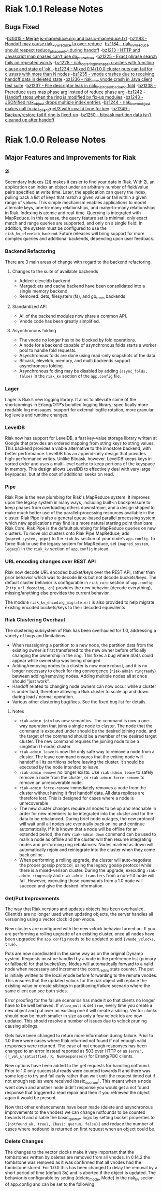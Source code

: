 * Riak 1.0.1 Release Notes
** Bugs Fixed
-[[https://issues.basho.com/show_bug.cgi?id=15][bz0015 - Merge js-mapreduce.org and basic-mapreduce.txt]]
-[[https://issues.basho.com/show_bug.cgi?id=1183][bz1183 - Handoff may cause riak_kv_w_reduce to over-reduce]]
-[[https://issues.basho.com/show_bug.cgi?id=1184][bz1184 - riak_kv_w_reduce should respect reduce_phase_only_1 during handoff]]
-[[https://issues.basho.com/show_bug.cgi?id=1213][bz1213 - HTTP and Javascript map phases can't use do_prereduce]]
-[[https://issues.basho.com/show_bug.cgi?id=1225][bz1225 - Exact phrase search fails on repeated words]]
-[[https://issues.basho.com/show_bug.cgi?id=1228][bz1228 - riak_core_ring_manager crashes with function clause and state of 'ok' ]]
-[[https://issues.basho.com/show_bug.cgi?id=1234][bz1234 - Mixed 0.14/1.0.0 cluster puts can fail for clusters with more than N nodes]]
-[[https://issues.basho.com/show_bug.cgi?id=1235][bz1235 - vnode crashes due to receiving handoff data in deleted state]]
-[[https://issues.basho.com/show_bug.cgi?id=1236][bz1236 - riak_pipe vnode crash in Java client test suite]]
-[[https://issues.basho.com/show_bug.cgi?id=1237][bz1237 - File descriptor leak in riak_kv_bitcask_backend fold]]
-[[https://issues.basho.com/show_bug.cgi?id=1238][bz1238 - Prereduce uses map phase arg instead of reduce phase arg]]
-[[https://issues.basho.com/show_bug.cgi?id=1242][bz1242 - Handoff stops when the ring is modified by fix-up modules]]
-[[https://issues.basho.com/show_bug.cgi?id=1243][bz1243 - JSONified riak_object drops multiple index entries]]
-[[https://issues.basho.com/show_bug.cgi?id=1244][bz1244 - riak_kv_wm_object makes call to riak_client:get/3 with invalid type for key]]
-[[https://issues.basho.com/show_bug.cgi?id=1249][bz1249 - Backup/restore fail if ring is fixed-up]]
-[[https://issues.basho.com/show_bug.cgi?id=1250][bz1250 - bitcask partition data isn't cleaned up after handoff]]

* Riak 1.0.0 Release Notes

** Major Features and Improvements for Riak
*** 2i
    Secondary Indexes (2I) makes it easier to find your data in
    Riak.  With 2i, an application can index an object under an arbitrary
    number of field/value pairs specified at write time.  Later, the
    application can query the index, pulling back a list of keys that
    match a given value or fall within a given range of values.  This
    simple mechanism enables applications to model alternate keys,
    one-to-many relationships, and many-to-many relationships in
    Riak.  Indexing is atomic and real-time.  Querying is integrated with
    MapReduce.  In this release, the query feature set is minimal: only
    exact match and range queries are supported, and only on a single
    field.  In addition, the system must be configured to use the
    =riak_kv_eleveldb_backend=.  Future releases will bring support for more
    complex queries and additional backends, depending upon user feedback.


*** Backend Refactoring
   There are 3 main areas of change with regard to the backend refactoring.
**** Changes to the suite of available backends
     - Added: eleveldb backend
     -  Merged: ets and cache backend have been consolidated into a single 
        memory backend.
     -  Removed: dets, filesystem (fs), and gb_trees backends
**** Standardized API
     - All of the backend modules now share a common API.
     - Vnode code has been greatly simplified.
**** Asynchronous folding
     - The vnode no longer has to be blocked by fold operations.
     - A node for a backend capable of asynchronous folds starts a worker 
       pool to handle fold requests.
     - Asynchronous folds are done using read-only snapshots of the data.
     - Bitcask, eleveldb, memory, and multi backends support asynchronous folding.
     - Asynchronous folding may be disabled by adding ={async_folds, false}=
       in the =riak_kv= section of the =app.config= file. 


*** Lager
    Lager is Riak’s new logging library.  It aims to alleviate some of the
    shortcomings in Erlang/OTP’s bundled logging library; specifically
    more readable log messages, support for external logfile rotation,
    more granular log levels and runtime changes.


*** LevelDB
    Riak now has support for LevelDB, a fast key-value storage library
    written at Google that provides an ordered mapping from string keys to
    string values.  This backend provides a viable alternative to the
    innostore backend, with better performance.  LevelDB has an append-only
    design that provides high-performance writes.  Unlike Bitcask, however,
    LevelDB keeps keys in sorted order and uses a multi-level cache to
    keep portions of the keyspace in memory.  This design allows LevelDB to
    effectively deal with very large keyspaces, but at the cost of
    additional seeks on read.


*** Pipe
    Riak Pipe is the new plumbing for Riak's MapReduce system.  It improves
    upon the legacy system in many ways, including built-in backpressure
    to keep phases from overloading others downstream, and a design shaped
    to make much better use of the parallel-processing resources available
    in the cluster.  Riak Pipe is also a general queue-based parallel
    processing system, which new applications may find is a more natural
    starting point than bare Riak Core.   Riak Pipe is the default plumbing
    for MapReduce queries on new clusters.   To move old clusters onto Riak
    Pipe MapReduce, add ={mapred_system, pipe}= to the =riak_kv= section
    of your node’s =app.config=.   To force Riak to use the legacy system for
    MapReduce, set ={mapred_system, legacy}= in the =riak_kv= section of
    =app.config= instead.


*** URL encoding changes over REST API
    Riak now decode URL encoded bucket/keys over the REST API, rather than
    prior behavior which was to decode links but not decode
    buckets/keys.  The default cluster behavior is configurable in
    =riak_core= section of =app.config=: ={http_url_decoding, on}= provides the
    new behavior (decode everything), missing/anything else provides the
    current behavior.

    The module =riak_kv_encoding_migrate.erl= is also provided to help
    migrate existing encoded buckets/keys to their decoded equivalents


*** Riak Clustering Overhaul
    The clustering subsystem of Riak has been overhauled for 1.0, addressing a 
    variety of bugs and limitations.
    - When reassigning a partition to a new node, the partition data from
      the existing owner is first transferred to the new owner before
      officially changing the ownership in the ring. This fixes a bug
      where 404s could appear while ownership was being changed.
    - Adding/removing nodes to a cluster is now more robust, and it is no 
      longer necessary to check for ring convergence (=riak-admin ringready=)
      between adding/removing nodes. Adding multiple nodes all at once should 
      "just work".  
    - Handoff related to changing node owners can now occur while a cluster is 
      under load, therefore allowing a Riak cluster to scale up and down during
      load / normal operation.
    - Various other clustering bug/fixes. See the fixed bug list for details.    
**** Notes
     - =riak-admin join= has new semantics.  The command is now a one-way
       operation that joins a single node to cluster.  The node that the
       command is executed under should be the desired joining node, and
       the target of the command should be a member of the desired target
       cluster.  The new command requires the joining node to be a singleton
       (1-node) cluster.
     - =riak-admin leave= is now the only safe way to remove a node from a
       cluster.  The leave command ensures that the exiting node will
       handoff all its partitions before leaving the cluster.  It should be
       executed by the node intended to leave.
     - =riak-admin remove= no longer exists. Use =riak-admin leave= to safely
       remove a node from the cluster, or =riak-admin force-remove= to remove
       an unrecoverable node.
     - =riak-admin force-remove= immediately removes a node from the cluster
       without having it first handoff data. All data replicas are therefore
       lost. This is designed for cases where a node is unrecoverable
     - The new cluster changes require all nodes to be up and reachable in
       order for new members to be integrated into the cluster and for the
       data to be rebalanced.  During brief node outages, the new protocol
       will wait until all nodes are eventually back online and continue
       automatically.  If it is known that a node will be offline for an
       extended period, the new =riak-admin down= command can be used to
       mark a node as offline and the cluster will then resume integrating
       nodes and performing ring rebalances.  Nodes marked as down will
       automatically rejoin and reintegrate into the cluster when they come
       back online.
     - When performing a rolling upgrade, the cluster will auto-negotiate
       the proper gossip protocol, using the legacy gossip protocol while
       there is a mixed-verison cluster. During the upgrade, executing
       =riak-admin ringready= and =riak-admin transfers= from a non-1.0
       node will fail. However, executing those commands from a 1.0 node
       will succeed and give the desired information.


*** Get/Put Improvements
    The way that Riak versions and updates objects has been
    overhauled.  ClientIds are no longer used when updating objects, the
    server handles all versioning using a vector clock id per-vnode.
    
    New clusters are configured with the new vclock behavior turned on.
    If you are performing a rolling upgrade of an existing cluster, once
    all nodes have been upgraded the =app.config= needs to be updated to add
    ={vnode_vclocks, true}=.
    
    Puts are now coordinated in the same way as on the original Dynamo
    system.  Requests must be handled by a node in the preference list
    (primary or fallback) for that bucket/key.   Nodes will automatically
    forward to a valid node when necessary and increment the coord_redirs
    stats counter.  The put is initially written to the local vnode before
    forwarding to the remote vnodes.   This ensures that the updated vclock
    for the riak object will replace the existing value or create siblings
    in partitioning/failure scenario where the same client can see both
    sides.
    
    Error proofing for the failure scenarios has made it so that clients
    no longer have to be well behaved.   If =allow_mult= is set =true=, every
    time you create a new object and put over an existing one it will
    create a sibling.  Vector clocks should now be much smaller in size as
    only a few vclock ids are now updated.  This should resolve a number of
    issues due to vclock pruning causing siblings.
    
    Gets have been changed to return more information during failure.
    Prior to 1.0 there were cases where Riak returned not found if not
    enough valid responses were returned.  The case of not enough responses
    has been changed to an error instead reported as 503 over HTTP or as
    ={error, {r_val_unsatistfied, R, NumResponses}}= for Erlang/PBC clients.

    New options have been added to the get requests for handling
    notfound.  Prior to 1.0 only successful reads were counted towards R
    and there was some logic to try and fail early rather than wait until
    the request timed out if not enough replies were received
    (basic_quorum).  This meant when a node went down and another node
    didn’t response you would get a not found response that triggered a
    read repair and then if you retrieved the object again it would be
    present.
    
    Now that other enhancements have been made (delete and asynchronous
    improvements to the vnodes) we can change notfounds to be counted
    towards R and disable the basic_quorum logic by setting bucket
    properties to =[{notfound_ok, true}, {basic_quorum, false}]= and reduce
    the number of cases where notfound is returned on first request when
    an object could be.

*** Delete Changes

    The changes to the vector clocks make it very important that the tombstones
    written by deletes are removed from all vnodes.  In 0.14.2 the tombstone
    was removed as it was confirmed that all vnodes had the tombstone stored.
    For 1.0.0 this has been changed to delay the removal by a short period of
    time (default 3s) and is aborted if the object is updated.  The behavior
    is configurable by setting {delete_mode, Mode} in the riak_kv secion of
    app.config and can be set to the following

      keep - tombstones are kept forever

      immediate - tombstones are removed without delay - 0.14.2 behavior.

      NNNN - delay in milliseconds to check for changes before removing tombstone.
             The default is 3000 for 3s.

    The riak_client, HTTP and PBC interfaces have been modified to return vclock 
    information for deleted objects.  riak_client:get accepts a deletedvclock
    option which changes a deleted object read from {error, notfound} to
    {error, {deleted, VClock}}.

    The HTTP interface returns X-Riak-Vclock with 404s now.  The PBC interface
    can request the vclock setting the deletedvclock option on get requests.

    Clients that have not been updated to take advantage of the new information
    may create siblings with tombstones if they create a new object over one
    deleted recently enough the tombstone still exists.

*** Backup/Restore Changes

    Restore has been changed to restore the exact objects that were backed up.
    This means that if they have been updated since the backup, or deleted
    recently enough that the tombstone has not been removed, then the backed
    up object will not be restored.  Waiting until the tombstones are removed
    should enable the objects to be restored (however if delete_mode=keep
    tombstones are never removed).

    In 0.14.2 restoring an object would have updated the vclock with a random
    client id and created a sibling, and if allow_mult=false the two resolved
    by the last updated time.

*** Search

**** Integration into Riak

Prior to the 1.0 release if you wanted a Riak cluster with search
capability you needed to install the Riak Search package.  As of 1.0
this functionality is now included with the standard and enterprise
Riak packages.  By default this functionality is turned off but
enabling it is a simple matter of changing the =enabled= flag to
=true= in the =riak_search= section of the =app.config= file.

**** Data Center Replication Support

Multi-datacenter replication that comes with Riak EDS now fully
supports Search.  Now, not only will the standard KV data be
replicated but also any indexes created by Search.  To be clear, this
includes all indexes no matter how they were created; whether by the
Search bucket hook, =search-cmd index=, or the Solr-like interface.

**** Removal of Java Support

Prior to 1.0 Riak Search provided the ability to interface with the
standard Lucene analyzers or even other customer analyzers written in
Java.  While this certainly can be useful it added extra complexity to
both the code and the running system.  After consulting with our
clients and community it was determined that removing Java support
makes the most sense at this point in time.

**** Add field listing support to Solr-like interface

[[https://github.com/basho/riak_search/pull/86][A patch submitted by Greg Pascale]] adds field listing support for
Search's Solr-like interface.  This allows you to return only the
fields you want by specifying a list of comma-separated field names
for the query param =fl=.  Furthermore, if you specify only the unique
field (which is =id= by default) then Search will perform an
optimization and not fetch any of the underlying objects.  This is
very nice if you're only interested in the keys of the matching
objects as it potentially saves Search from doing a lot of unnecessary
work.  However, note that if you specify something like
=fl=id&sort=other_field= that Search will return a =400 Bad Request=.
This is because the above optimization currently prevents Search from
access to the =other_field=.

**** Miscellaneous

- [[https://github.com/basho/riak_search/pull/66][Fixed]] memory leak that could occur as the result of running
  intersection queries.

- The Solr-like interface now allows to "presort" based on key (where
  key is the matching "document" id, in the case of an indexed bucket
  this is the object key) which may be useful if the key has a
  meaningful order.  For example, the timestamp of a tweet.

- Removed the search shell.

- Removed JavaScript extractor support.

- Ability to enabled KV indexing by setting the =search= bucket
  property to =true=.

- [[https://github.com/basho/riak_search/pull/84][Streamlined]] custom extractor bucket property.

- Fixed bug in =lucene_parser= to handle all errors returned from
  calls to =lucene_scan:string=.

** Known Issues
*** Rolling Upgrade From Riak Search 14.2 to Riak 1.0.0

There are a couple of caveats for rolling upgrade from 
Riak Search 0.14.2 to Riak 1.0.0.

First, there are some extra steps that need to be taken when
installing the new package.  Instead of simply installing the new
package you must uninstall the old one, move the data dir, and then
install the new package.

Second, while in a mixed cluster state some queries will return
incorrect results.  It's tough to say which queries will exhibit this
behavior because it depends on which node the data is stored and what
node is making the query.  Essentially, if two nodes with different
versions need to coordinate on a query it will produce incorrect
results.  Once all nodes have been upgrade to 1.0.0 all queries will
return the correct results.

*** Intermittent CRASH REPORT on node leave (bz://1218)

There is a harmless race condition that sometimes triggers a crash when a node leaves
the cluster. It can be ignored.  It shows up on the console/logs as:

 =(08:00:31.564 [notice] "node removal completed, exiting.")=

=(08:00:31.578 [error] CRASH REPORT Process riak_core_ring_manager with 0 neighbours crashed with reason: timeout_value)=

*** Node stats incorrectly report pbc_connects_total

The new code path for recording stats is not currently incrementing the
total number of protocol buffer connections made to the node, causing it 
to incorrectly report 0 in both =riak-admin status= and =GET /stats= .

*** Secondary Indexes not supported under Multi Backend

Multi Backend does not correctly expose all capabilities of its
child backends. This prohibits using Secondary Indexes with Multi
Backend. Currently, Secondary Indexing is only supported for the
ELevelDB backend (=riak_kv_eleveldb_backend=). Tracked as [[https://issues.basho.com/show_bug.cgi?id=1231][Bug 1231]].

*** MapReduce reduce phase may run more often than requested

If a reduce phase of a MapReduce query is handed off from one Riak
Pipe vnode to another it immediately and unconditionally reduces the
inputs it has accumulated.  This may cause the reduce function to be
evaluated more often than requested by the batch size configuration
options.  Tracked as [[https://issues.basho.com/show_bug.cgi?id=1183][Bug 1183]] and [[https://issues.basho.com/show_bug.cgi?id=1184][Bug 1184]].

*** Potential Cluster/Gossip Overload

The new cluster protocol is designed to ensure that a Riak cluster
converges as quickly as possible. When running multiple Riak nodes on
a single-machine, the underlying gossip mechanism may become CPU-bound
for a period of time and cause cluster related commands to
timeout. This includes the following =riak-admin= commands: =join,
leave, remove, member_status, ring_status=.  Incoming client requests
and other Riak operations will continue to function, although latency
may be impacted. The cluster will continue to handle gossip messages
and will eventually converge, resolving this issue. Note: This
behavior only occurs when adding/removing nodes from the cluster, and
will not occur when a cluster is stable. Also, this behavior has only
been observed when running multiple nodes on a single machine, and has
not been observed when running Riak on multiple servers or EC2
instances.

*** Large Ring Sizes

The new cluster protocol in 1.0 leads to a practical limit on the size
of the ring in a Riak cluster. While there is no hard coded limit, large
ring sizes lead to increasingly slower performance and potentially unstable
clusters. This limitation will be addressed in a future major release of
Riak. For the time being, it is recommended that users limit clusters to
no more than 256, 512, 1024 partitions depending on the performance of the
underlying hardware.

*** Ownership Handoff Stall

It has been observed that 1.0 clusters can end up in a state with ownership
handoff failing to complete. This state should not happen under normal
circumstances, but has been observed in cases where Riak nodes crashed due
to unrelated issues (eg. running out of disk space/memory) during cluster
membership changes. The behavior can be identified by looking at the output
of =riak-admin ring_status= and looking for transfers that are waiting on an
empty set. As an example:

#+BEGIN_SRC
============================== Ownership Handoff ==============================
Owner:      riak@host1
Next Owner: riak@host2

Index: 123456789123456789123456789123456789123456789123
  Waiting on: []
  Complete:   [riak_kv_vnode,riak_pipe_vnode]
#+END_SRC

To fix this issue, copy/paste the following code sequence into an Erlang
shell for each =Owner= node in =riak-admin ring_status= for which
this case has been identified. The Erlang shell can be accessed with =riak attach=

#+BEGIN_SRC
fun() ->
  Node = node(),
  {_Claimant, _RingReady, _Down, _MarkedDown, Changes} =
      riak_core_status:ring_status(),
  Stuck =
      [{Idx, Complete} || {{Owner, NextOwner}, Transfers} <- Changes,
                          {Idx, Waiting, Complete, Status} <- Transfers,
                          Owner =:= Node,
                          Waiting =:= [],
                          Status =:= awaiting],

  RT = fun(Ring, _) ->
           NewRing = lists:foldl(fun({Idx, Mods}, Ring1) ->
                         lists:foldl(fun(Mod, Ring2) ->
                             riak_core_ring:handoff_complete(Ring2, Idx, Mod)
                         end, Ring1, Mods)
                     end, Ring, Stuck),
           {new_ring, NewRing}
       end,

  case Stuck of
      [] ->
          ok;
      _ ->
          riak_core_ring_manager:ring_trans(RT, []),
          ok
  end
end().
#+END_SRC
 
** Bugs Fixed
-[[https://issues.basho.com/show_bug.cgi?id=0105][bz0105 - Python client new_binary doesn't set the content_type well]]
-[[https://issues.basho.com/show_bug.cgi?id=0123][bz0123 - default_bucket_props in app.config is not merged with the hardcoded defaults]]
-[[https://issues.basho.com/show_bug.cgi?id=0218][bz0218 - bin/riak-admin leave needs to remove abandoned ring files]]
-[[https://issues.basho.com/show_bug.cgi?id=0260][bz0260 - Expose tombstones as conflicts when allow_mult is true]]
-[[https://issues.basho.com/show_bug.cgi?id=0294][bz0294 - Possible race condition in nodetool]]
-[[https://issues.basho.com/show_bug.cgi?id=0325][bz0325 - Patch for mapred_builtins.js - reduceMin and reduceMax]]
-[[https://issues.basho.com/show_bug.cgi?id=0420][bz0420 - Links are incorrectly translated in riak_object:dejsonify_values/2]]
-[[https://issues.basho.com/show_bug.cgi?id=0426][bz0426 - bin/riak-admin leave has poor console output]]
-[[https://issues.basho.com/show_bug.cgi?id=0441][bz0441 - detect and report bad datafile entry]]
-[[https://issues.basho.com/show_bug.cgi?id=0461][bz0461 - Guard against non-string values of content-type in riak-erlang-client]]
-[[https://issues.basho.com/show_bug.cgi?id=464][bz0464 - riak-admin status has garbage cpu_nprocs/avg1/5/15 on Solaris]]
-[[https://issues.basho.com/show_bug.cgi?id=475][bz0475 - k/v FSMs should fail if no nodes are available - currently they time out]]
-[[https://issues.basho.com/show_bug.cgi?id=0502][bz0502 - Minor merge_index code cleanup]]
-[[https://issues.basho.com/show_bug.cgi?id=0564][bz0564 - Planner's subprocesses run long after {timeout, range_loop} exception]]
-[[https://issues.basho.com/show_bug.cgi?id=0599][bz0599 - Consider adding erlang:memory/0 information to stats output]]
-[[https://issues.basho.com/show_bug.cgi?id=0605][bz0605 - riak_kv_wm_raw does not handle put_fsm timeout]]
-[[https://issues.basho.com/show_bug.cgi?id=0617][bz0617 - Riak URL decodes keys submitted in the Link header]]
-[[https://issues.basho.com/show_bug.cgi?id=0688][bz0688 - Ring does not settle when building large clusters ]]
-[[https://issues.basho.com/show_bug.cgi?id=0710][bz0710 - "riak ping" exits with status 0 when ping fails]]
-[[https://issues.basho.com/show_bug.cgi?id=0716][bz0716 - Handoff Sender crashes loudly when remote node dies]]
-[[https://issues.basho.com/show_bug.cgi?id=0808][bz0808 - The use of fold/3 function in do_list_keys/6 in riak_kv_vnode does not allow backends to take advantage of bucket aware optimizations]]
-[[https://issues.basho.com/show_bug.cgi?id=0823][bz0823 - Handoff processes crash irretrievably when receiving TCP garbage, resulting in node failure]]
-[[https://issues.basho.com/show_bug.cgi?id=861][bz0861 - merge_index throws errors when data path contains a period]]
-[[https://issues.basho.com/show_bug.cgi?id=0869][bz0869 - Any commands that change the ring should require the ringready command to return TRUE]]
-[[https://issues.basho.com/show_bug.cgi?id=0878][bz0878 - riak-admin leave, then stop node, then restart -> handoff transfers do not resume]]
-[[https://issues.basho.com/show_bug.cgi?id=0911][bz0911 - Fix #scope{} and #group{} operator preplanning]]
-[[https://issues.basho.com/show_bug.cgi?id=0931][bz0931 - Cluster should not use partition ownership to find list of nodes]]
-[[https://issues.basho.com/show_bug.cgi?id=0939][bz0939 - Fast map phase can overrun slower reduce phase]]
-[[https://issues.basho.com/show_bug.cgi?id=948][bz0948 - Fix or remove commented out QC tests]]
-[[https://issues.basho.com/show_bug.cgi?id=0953][bz0953 - Change Riak Search to use the Whitespace analyzer by default]]
-[[https://issues.basho.com/show_bug.cgi?id=0954][bz0954 - Wildcard queries are broken with Whitespace analyzer]]
-[[https://issues.basho.com/show_bug.cgi?id=963][bz0963 - UTF8_test errors]]
-[[https://issues.basho.com/show_bug.cgi?id=0967][bz0967 - Upgrade riak_search to compile on Erlang R14B01]]
-[[https://issues.basho.com/show_bug.cgi?id=970][bz0970 - Deleting a non-indexed object from an indexed bucket throws an error]]
-[[https://issues.basho.com/show_bug.cgi?id=0989][bz0989 - riak_kv_map_master crashes when counters are out of date]]
-[[https://issues.basho.com/show_bug.cgi?id=1003][bz1003 - REST API and PBC API have incompatible naming rules]]
-[[https://issues.basho.com/show_bug.cgi?id=1024][bz1024 - Valid objects return notfound during heavy partition transfer]]
-[[https://issues.basho.com/show_bug.cgi?id=1033][bz1033 - delete_resource doesn't handle case where object is no longer extant]] 
-[[https://issues.basho.com/show_bug.cgi?id=1047][bz1047 - Javascript VM worker process is not restarted after crash]]
-[[https://issues.basho.com/show_bug.cgi?id=1050][bz1050 - Add inline field support / filter support to the KV interface]]
-[[https://issues.basho.com/show_bug.cgi?id=1052][bz1052 - riak_core_ring_handler:ensure_vnodes_started breaks on multiple vnode types]]
-[[https://issues.basho.com/show_bug.cgi?id=1055][bz1055 - riak_core_vnode_master keeps unnecessary "exclusions list" in its state]]
-[[https://issues.basho.com/show_bug.cgi?id=1065][bz1065 - mi_buffer_converter processes sit idle with large heap]]
-[[https://issues.basho.com/show_bug.cgi?id=1067][bz1067 - deprecate riak_kv_util:try_cast/fallback]]
-[[https://issues.basho.com/show_bug.cgi?id=1072][bz1072 - spiraltime crash (in riak_kv_stat)]]
-[[https://issues.basho.com/show_bug.cgi?id=1075][bz1075 - java.net.SocketException: Connection reset by peer from proto client (thundering (small) herd)]]
-[[https://issues.basho.com/show_bug.cgi?id=1077][bz1077 - nodetool needs to support Erlang SSL distribution]]
-[[https://issues.basho.com/show_bug.cgi?id=1086][bz1086 - merge_index doesn't tolerate dashes in parent paths]]
-[[https://issues.basho.com/show_bug.cgi?id=1097][bz1097 - Truncated data file then merge triggers error in bitcask_fileops:fold/3]]
-[[https://issues.basho.com/show_bug.cgi?id=1103][bz1103 - RHEL/CentOS riaksearch init script uses 'riaksearch' as username but riaksearch install RPM creates 'riak' user]]
-[[https://issues.basho.com/show_bug.cgi?id=1109][bz1109 - PB interface error when content-type is JSON and {not_found} in results]]
-[[https://issues.basho.com/show_bug.cgi?id=1110][bz1110 - Riak Search integration with MapReduce does not work as of Riak Search 0.14.2rc9]]
-[[https://issues.basho.com/show_bug.cgi?id=1116][bz1116 - riak_search_sup never starts riak_kv_js_manager]]
-[[https://issues.basho.com/show_bug.cgi?id=1125][bz1125 - HTTP Delete returns a 204 when the RW param cannot be satisfied, expected 500]]
-[[https://issues.basho.com/show_bug.cgi?id=1126][bz1126 - riak_kv_cache_backend doesn't stop]]
-[[https://issues.basho.com/show_bug.cgi?id=1130][bz1130 - Debian packages should depend on 'sudo']]
-[[https://issues.basho.com/show_bug.cgi?id=1131][bz1131 - js_thread_stack isn't described in /etc/riaksearch/app.config]]
-[[https://issues.basho.com/show_bug.cgi?id=1144][bz1144 - Riak Search custom JS extractor not initializing VM pool properly]]
-[[https://issues.basho.com/show_bug.cgi?id=1147][bz1147 - "Proxy Objects" are not cleaned]]
-[[https://issues.basho.com/show_bug.cgi?id=1149][bz1149 - Delete op should not use user-supplied timeout for tombstone harvest]]
-[[https://issues.basho.com/show_bug.cgi?id=1155][bz1155 - Regression in single negated term]]
-[[https://issues.basho.com/show_bug.cgi?id=1165][bz1165 - mi_buffer doesn’t check length when reading terms]]
-[[https://issues.basho.com/show_bug.cgi?id=1175][bz1175 - Riak_kv_pb_socket crashes when clientId is undefined]]
-[[https://issues.basho.com/show_bug.cgi?id=1176][bz1176 - Error on HTTP POST or PUT that specifies indexes with integer values > 255 and returnbody=true]]
-[[https://issues.basho.com/show_bug.cgi?id=1177][bz1177 - riak_kv_bitcask_backend.erl's use of symlinks breaks upgrade from 0.14.2]]
-[[https://issues.basho.com/show_bug.cgi?id=1178][bz1178 - ring mgr and bucket fixups not playing well on startup]]
-[[https://issues.basho.com/show_bug.cgi?id=1186][bz1186 - riak_kv_w_reduce batch size should default to 20]]
-[[https://issues.basho.com/show_bug.cgi?id=1188][bz1188 - Worker pools don't complete work on vnode shutdown]]
-[[https://issues.basho.com/show_bug.cgi?id=1191][bz1191 - Pipe-based mapred reverses inputs to reduce]]
-[[https://issues.basho.com/show_bug.cgi?id=1195][bz1195 - Running "make rel" fails with riak-1.0.0pre3 source tarball]]
-[[https://issues.basho.com/show_bug.cgi?id=1197][bz1197 - riak attach does not play well with scripting - stdin data may be lost]]
-[[https://issues.basho.com/show_bug.cgi?id=1200][bz1200 - Bitcask backend merges repeatedly, and misplaces files]]
-[[https://issues.basho.com/show_bug.cgi?id=1202][bz1202 - Bucket listing fails when there are indexed objects]]
-[[https://issues.basho.com/show_bug.cgi?id=1214][bz1214 - Handoff crash with async enabled+leveldb]]
-[[https://issues.basho.com/show_bug.cgi?id=1215][bz1215 - get FSM timeout causes new stats to crash]]
-[[https://issues.basho.com/show_bug.cgi?id=1216][bz1216 - Not possible to control search hook order with bucket fixups]]
-[[https://issues.basho.com/show_bug.cgi?id=1220][bz1220 - riak-admin ringready only shows 1.0 nodes in a mixed cluster]]
-[[https://issues.basho.com/show_bug.cgi?id=1224][bz1224 - platform_data_dir (/data) is not being created before accessed for some packages]]
-[[https://issues.basho.com/show_bug.cgi?id=1226][bz1226 - Riak creates identical vtags for the same bucket/key with different values]]
-[[https://issues.basho.com/show_bug.cgi?id=1227][bz1227 - badstate crash in handoff]]
-[[https://issues.basho.com/show_bug.cgi?id=1229][bz1229 - "Downed" (riak-admin down) nodes don't rejoin cluster]]

